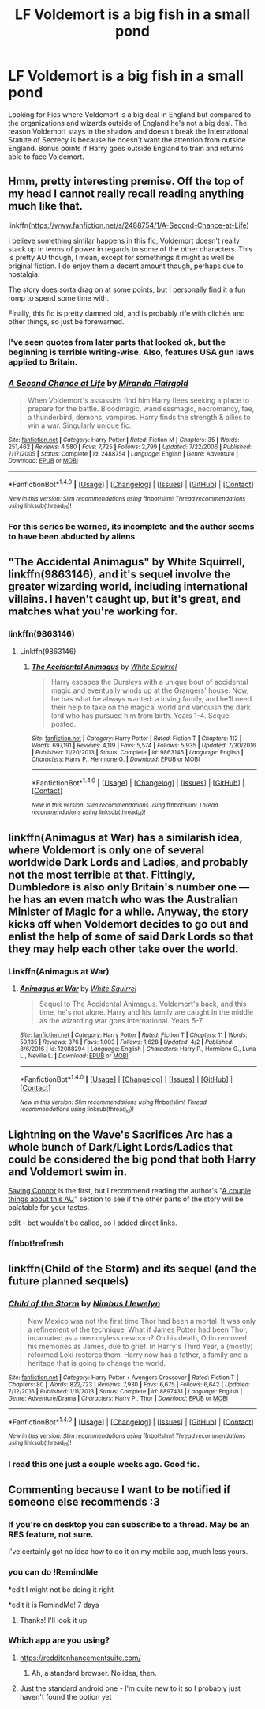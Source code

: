 #+TITLE: LF Voldemort is a big fish in a small pond

* LF Voldemort is a big fish in a small pond
:PROPERTIES:
:Author: nounusednames
:Score: 27
:DateUnix: 1495489281.0
:DateShort: 2017-May-23
:FlairText: Request
:END:
Looking for Fics where Voldemort is a big deal in England but compared to the organizations and wizards outside of England he's not a big deal. The reason Voldemort stays in the shadow and doesn't break the International Statute of Secrecy is because he doesn't want the attention from outside England. Bonus points if Harry goes outside England to train and returns able to face Voldemort.


** Hmm, pretty interesting premise. Off the top of my head I cannot really recall reading anything much like that.

linkffn([[https://www.fanfiction.net/s/2488754/1/A-Second-Chance-at-Life]])

I believe something similar happens in this fic, Voldemort doesn't really stack up in terms of power in regards to some of the other characters. This is pretty AU though, I mean, except for somethings it might as well be original fiction. I do enjoy them a decent amount though, perhaps due to nostalgia.

The story does sorta drag on at some points, but I personally find it a fun romp to spend some time with.

Finally, this fic is pretty damned old, and is probably rife with clichés and other things, so just be forewarned.
:PROPERTIES:
:Author: Kil_La_Kill_Yourself
:Score: 10
:DateUnix: 1495499017.0
:DateShort: 2017-May-23
:END:

*** I've seen quotes from later parts that looked ok, but the beginning is terrible writing-wise. Also, features USA gun laws applied to Britain.
:PROPERTIES:
:Author: Satanniel
:Score: 4
:DateUnix: 1495501850.0
:DateShort: 2017-May-23
:END:


*** [[http://www.fanfiction.net/s/2488754/1/][*/A Second Chance at Life/*]] by [[https://www.fanfiction.net/u/100447/Miranda-Flairgold][/Miranda Flairgold/]]

#+begin_quote
  When Voldemort's assassins find him Harry flees seeking a place to prepare for the battle. Bloodmagic, wandlessmagic, necromancy, fae, a thunderbird, demons, vampires. Harry finds the strength & allies to win a war. Singularly unique fic.
#+end_quote

^{/Site/: [[http://www.fanfiction.net/][fanfiction.net]] *|* /Category/: Harry Potter *|* /Rated/: Fiction M *|* /Chapters/: 35 *|* /Words/: 251,462 *|* /Reviews/: 4,580 *|* /Favs/: 7,725 *|* /Follows/: 2,799 *|* /Updated/: 7/22/2006 *|* /Published/: 7/17/2005 *|* /Status/: Complete *|* /id/: 2488754 *|* /Language/: English *|* /Genre/: Adventure *|* /Download/: [[http://www.ff2ebook.com/old/ffn-bot/index.php?id=2488754&source=ff&filetype=epub][EPUB]] or [[http://www.ff2ebook.com/old/ffn-bot/index.php?id=2488754&source=ff&filetype=mobi][MOBI]]}

--------------

*FanfictionBot*^{1.4.0} *|* [[[https://github.com/tusing/reddit-ffn-bot/wiki/Usage][Usage]]] | [[[https://github.com/tusing/reddit-ffn-bot/wiki/Changelog][Changelog]]] | [[[https://github.com/tusing/reddit-ffn-bot/issues/][Issues]]] | [[[https://github.com/tusing/reddit-ffn-bot/][GitHub]]] | [[[https://www.reddit.com/message/compose?to=tusing][Contact]]]

^{/New in this version: Slim recommendations using/ ffnbot!slim! /Thread recommendations using/ linksub(thread_id)!}
:PROPERTIES:
:Author: FanfictionBot
:Score: 1
:DateUnix: 1495499039.0
:DateShort: 2017-May-23
:END:


*** For this series be warned, its incomplete and the author seems to have been abducted by aliens
:PROPERTIES:
:Author: DracoVictorious
:Score: 1
:DateUnix: 1498309224.0
:DateShort: 2017-Jun-24
:END:


** "The Accidental Animagus" by White Squirrell, linkffn(9863146), and it's sequel involve the greater wizarding world, including international villains. I haven't caught up, but it's great, and matches what you're working for.
:PROPERTIES:
:Author: Inkb0ts
:Score: 3
:DateUnix: 1495530027.0
:DateShort: 2017-May-23
:END:

*** linkffn(9863146)
:PROPERTIES:
:Author: Focusun
:Score: 1
:DateUnix: 1495573680.0
:DateShort: 2017-May-24
:END:

**** Linkffn(9863146)
:PROPERTIES:
:Author: Focusun
:Score: 1
:DateUnix: 1495827099.0
:DateShort: 2017-May-27
:END:

***** [[http://www.fanfiction.net/s/9863146/1/][*/The Accidental Animagus/*]] by [[https://www.fanfiction.net/u/5339762/White-Squirrel][/White Squirrel/]]

#+begin_quote
  Harry escapes the Dursleys with a unique bout of accidental magic and eventually winds up at the Grangers' house. Now, he has what he always wanted: a loving family, and he'll need their help to take on the magical world and vanquish the dark lord who has pursued him from birth. Years 1-4. Sequel posted.
#+end_quote

^{/Site/: [[http://www.fanfiction.net/][fanfiction.net]] *|* /Category/: Harry Potter *|* /Rated/: Fiction T *|* /Chapters/: 112 *|* /Words/: 697,191 *|* /Reviews/: 4,119 *|* /Favs/: 5,574 *|* /Follows/: 5,935 *|* /Updated/: 7/30/2016 *|* /Published/: 11/20/2013 *|* /Status/: Complete *|* /id/: 9863146 *|* /Language/: English *|* /Characters/: Harry P., Hermione G. *|* /Download/: [[http://www.ff2ebook.com/old/ffn-bot/index.php?id=9863146&source=ff&filetype=epub][EPUB]] or [[http://www.ff2ebook.com/old/ffn-bot/index.php?id=9863146&source=ff&filetype=mobi][MOBI]]}

--------------

*FanfictionBot*^{1.4.0} *|* [[[https://github.com/tusing/reddit-ffn-bot/wiki/Usage][Usage]]] | [[[https://github.com/tusing/reddit-ffn-bot/wiki/Changelog][Changelog]]] | [[[https://github.com/tusing/reddit-ffn-bot/issues/][Issues]]] | [[[https://github.com/tusing/reddit-ffn-bot/][GitHub]]] | [[[https://www.reddit.com/message/compose?to=tusing][Contact]]]

^{/New in this version: Slim recommendations using/ ffnbot!slim! /Thread recommendations using/ linksub(thread_id)!}
:PROPERTIES:
:Author: FanfictionBot
:Score: 1
:DateUnix: 1495827118.0
:DateShort: 2017-May-27
:END:


** linkffn(Animagus at War) has a similarish idea, where Voldemort is only one of several worldwide Dark Lords and Ladies, and probably not the most terrible at that. Fittingly, Dumbledore is also only Britain's number one --- he has an even match who was the Australian Minister of Magic for a while. Anyway, the story kicks off when Voldemort decides to go out and enlist the help of some of said Dark Lords so that they may help each other take over the world.
:PROPERTIES:
:Author: Achille-Talon
:Score: 2
:DateUnix: 1495568302.0
:DateShort: 2017-May-24
:END:

*** Linkffn(Animagus at War)
:PROPERTIES:
:Author: Focusun
:Score: 1
:DateUnix: 1495827299.0
:DateShort: 2017-May-27
:END:

**** [[http://www.fanfiction.net/s/12088294/1/][*/Animagus at War/*]] by [[https://www.fanfiction.net/u/5339762/White-Squirrel][/White Squirrel/]]

#+begin_quote
  Sequel to The Accidental Animagus. Voldemort's back, and this time, he's not alone. Harry and his family are caught in the middle as the wizarding war goes international. Years 5-7.
#+end_quote

^{/Site/: [[http://www.fanfiction.net/][fanfiction.net]] *|* /Category/: Harry Potter *|* /Rated/: Fiction T *|* /Chapters/: 11 *|* /Words/: 59,135 *|* /Reviews/: 376 *|* /Favs/: 1,003 *|* /Follows/: 1,628 *|* /Updated/: 4/2 *|* /Published/: 8/6/2016 *|* /id/: 12088294 *|* /Language/: English *|* /Characters/: Harry P., Hermione G., Luna L., Neville L. *|* /Download/: [[http://www.ff2ebook.com/old/ffn-bot/index.php?id=12088294&source=ff&filetype=epub][EPUB]] or [[http://www.ff2ebook.com/old/ffn-bot/index.php?id=12088294&source=ff&filetype=mobi][MOBI]]}

--------------

*FanfictionBot*^{1.4.0} *|* [[[https://github.com/tusing/reddit-ffn-bot/wiki/Usage][Usage]]] | [[[https://github.com/tusing/reddit-ffn-bot/wiki/Changelog][Changelog]]] | [[[https://github.com/tusing/reddit-ffn-bot/issues/][Issues]]] | [[[https://github.com/tusing/reddit-ffn-bot/][GitHub]]] | [[[https://www.reddit.com/message/compose?to=tusing][Contact]]]

^{/New in this version: Slim recommendations using/ ffnbot!slim! /Thread recommendations using/ linksub(thread_id)!}
:PROPERTIES:
:Author: FanfictionBot
:Score: 1
:DateUnix: 1495827312.0
:DateShort: 2017-May-27
:END:


** Lightning on the Wave's Sacrifices Arc has a whole bunch of Dark/Light Lords/Ladies that could be considered the big pond that both Harry and Voldemort swim in.

[[https://www.fanfiction.net/s/2580283/1/Saving-Connor][Saving Connor]] is the first, but I recommend reading the author's "[[https://www.fanfiction.net/u/895946/Lightning-on-the-Wave][A couple things about this AU]]" section to see if the other parts of the story will be palatable for your tastes.

edit - bot wouldn't be called, so I added direct links.
:PROPERTIES:
:Author: lurkielurker
:Score: 1
:DateUnix: 1495603199.0
:DateShort: 2017-May-24
:END:

*** ffnbot!refresh
:PROPERTIES:
:Author: lurkielurker
:Score: 1
:DateUnix: 1495680817.0
:DateShort: 2017-May-25
:END:


** linkffn(Child of the Storm) and its sequel (and the future planned sequels)
:PROPERTIES:
:Author: ABZB
:Score: 1
:DateUnix: 1495499707.0
:DateShort: 2017-May-23
:END:

*** [[http://www.fanfiction.net/s/8897431/1/][*/Child of the Storm/*]] by [[https://www.fanfiction.net/u/2204901/Nimbus-Llewelyn][/Nimbus Llewelyn/]]

#+begin_quote
  New Mexico was not the first time Thor had been a mortal. It was only a refinement of the technique. What if James Potter had been Thor, incarnated as a memoryless newborn? On his death, Odin removed his memories as James, due to grief. In Harry's Third Year, a (mostly) reformed Loki restores them. Harry now has a father, a family and a heritage that is going to change the world.
#+end_quote

^{/Site/: [[http://www.fanfiction.net/][fanfiction.net]] *|* /Category/: Harry Potter + Avengers Crossover *|* /Rated/: Fiction T *|* /Chapters/: 80 *|* /Words/: 822,723 *|* /Reviews/: 7,930 *|* /Favs/: 6,675 *|* /Follows/: 6,642 *|* /Updated/: 7/12/2016 *|* /Published/: 1/11/2013 *|* /Status/: Complete *|* /id/: 8897431 *|* /Language/: English *|* /Genre/: Adventure/Drama *|* /Characters/: Harry P., Thor *|* /Download/: [[http://www.ff2ebook.com/old/ffn-bot/index.php?id=8897431&source=ff&filetype=epub][EPUB]] or [[http://www.ff2ebook.com/old/ffn-bot/index.php?id=8897431&source=ff&filetype=mobi][MOBI]]}

--------------

*FanfictionBot*^{1.4.0} *|* [[[https://github.com/tusing/reddit-ffn-bot/wiki/Usage][Usage]]] | [[[https://github.com/tusing/reddit-ffn-bot/wiki/Changelog][Changelog]]] | [[[https://github.com/tusing/reddit-ffn-bot/issues/][Issues]]] | [[[https://github.com/tusing/reddit-ffn-bot/][GitHub]]] | [[[https://www.reddit.com/message/compose?to=tusing][Contact]]]

^{/New in this version: Slim recommendations using/ ffnbot!slim! /Thread recommendations using/ linksub(thread_id)!}
:PROPERTIES:
:Author: FanfictionBot
:Score: 2
:DateUnix: 1495499716.0
:DateShort: 2017-May-23
:END:


*** I read this one just a couple weeks ago. Good fic.
:PROPERTIES:
:Author: nounusednames
:Score: 2
:DateUnix: 1495510466.0
:DateShort: 2017-May-23
:END:


** Commenting because I want to be notified if someone else recommends :3
:PROPERTIES:
:Author: SteamAngel
:Score: 0
:DateUnix: 1495496132.0
:DateShort: 2017-May-23
:END:

*** If you're on desktop you can subscribe to a thread. May be an RES feature, not sure.

I've certainly got no idea how to do it on my mobile app, much less yours.
:PROPERTIES:
:Author: Blinkdawg15
:Score: 8
:DateUnix: 1495499063.0
:DateShort: 2017-May-23
:END:


*** you can do !RemindMe

*edit I might not be doing it right

*edit it is RemindMe! 7 days
:PROPERTIES:
:Author: LoL_KK
:Score: 4
:DateUnix: 1495527942.0
:DateShort: 2017-May-23
:END:

**** Thanks! I'll look it up
:PROPERTIES:
:Author: SteamAngel
:Score: 1
:DateUnix: 1495536078.0
:DateShort: 2017-May-23
:END:


*** Which app are you using?
:PROPERTIES:
:Author: Jechtael
:Score: 1
:DateUnix: 1495499777.0
:DateShort: 2017-May-23
:END:

**** [[https://redditenhancementsuite.com/]]
:PROPERTIES:
:Author: freezingpanda
:Score: 1
:DateUnix: 1495500438.0
:DateShort: 2017-May-23
:END:

***** Ah, a standard browser. No idea, then.
:PROPERTIES:
:Author: Jechtael
:Score: 1
:DateUnix: 1495501359.0
:DateShort: 2017-May-23
:END:


**** Just the standard android one - I'm quite new to it so I probably just haven't found the option yet
:PROPERTIES:
:Author: SteamAngel
:Score: 1
:DateUnix: 1495515297.0
:DateShort: 2017-May-23
:END:
